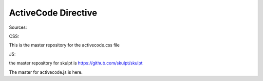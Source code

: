 ActiveCode Directive
====================


Sources:

CSS:

This is the master repository for the activecode.css file

JS:

the master repository for skulpt is https://github.com/skulpt/skulpt

The master for activecode.js is here.

